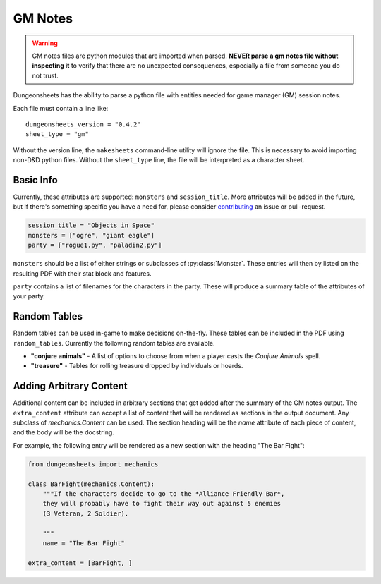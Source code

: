 ==========
 GM Notes
==========

.. warning::

   GM notes files are python modules that are imported when
   parsed. **NEVER parse a gm notes file without inspecting it** to
   verify that there are no unexpected consequences, especially a file
   from someone you do not trust.

Dungeonsheets has the ability to parse a python file with entities
needed for game manager (GM) session notes.

Each file must contain a line like::

  dungeonsheets_version = "0.4.2"
  sheet_type = "gm"

Without the version line, the ``makesheets`` command-line utility
will ignore the file. This is necessary to avoid importing non-D&D
python files. Without the ``sheet_type`` line, the file will be
interpreted as a character sheet.

Basic Info
==========

Currently, these attributes are supported: ``monsters`` and
``session_title``. More attributes will be added in the future, but if
there's something specific you have a need for, please consider
`contributing`_ an issue or pull-request.

.. code:: python
  
   session_title = "Objects in Space"
   monsters = ["ogre", "giant eagle"]
   party = ["rogue1.py", "paladin2.py"]

``monsters`` should be a list of either strings or subclasses of
:py:class:`Monster`. These entries will then by listed on the
resulting PDF with their stat block and features.

``party`` contains a list of filenames for the characters in the
party. These will produce a summary table of the attributes of your
party.

.. _contributing: https://github.com/canismarko/dungeon-sheets/blob/master/CONTRIBUTING.rst

Random Tables
=============

Random tables can be used in-game to make decisions on-the-fly. These
tables can be included in the PDF using ``random_tables``. Currently
the following random tables are available.

- **"conjure animals"** - A list of options to choose from when a
  player casts the *Conjure Animals* spell.
- **"treasure"** - Tables for rolling treasure dropped by individuals
  or hoards.

.. code-block:: python
   :caption: Example:	  
   
   random_tables = ["conjure animals"]	 

Adding Arbitrary Content
========================

Additional content can be included in arbitrary sections that get
added after the summary of the GM notes output. The ``extra_content``
attribute can accept a list of content that will be rendered as
sections in the output document. Any subclass of *mechanics.Content*
can be used. The section heading will be the *name* attribute of each
piece of content, and the body will be the docstring.

For example, the following entry will be rendered as a new section
with the heading "The Bar Fight":

.. code-block:: python

    from dungeonsheets import mechanics

    class BarFight(mechanics.Content):
        """If the characters decide to go to the *Alliance Friendly Bar*,
        they will probably have to fight their way out against 5 enemies
	(3 Veteran, 2 Soldier).

        """
        name = "The Bar Fight"

    extra_content = [BarFight, ]
